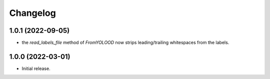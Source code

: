 Changelog
=========

1.0.1 (2022-09-05)
------------------

- the `read_labels_file` method of `FromYOLOOD` now strips leading/trailing whitespaces
  from the labels.


1.0.0 (2022-03-01)
------------------

- Initial release.
